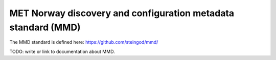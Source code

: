 MET Norway discovery and configuration metadata standard (MMD)
^^^^^^^^^^^^^^^^^^^^^^^^^^^^^^^^^^^^^^^^^^^^^^^^^^^^^^^^^^^^^^^

The MMD standard is defined here: https://github.com/steingod/mmd/

TODO: write or link to documentation about MMD.


